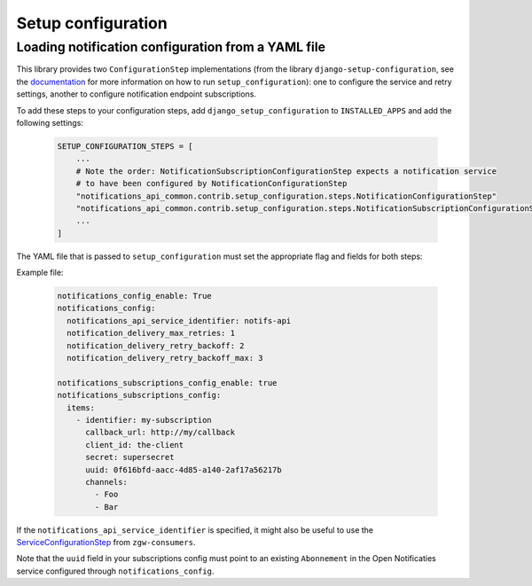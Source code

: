 Setup configuration
===================

Loading notification configuration from a YAML file
***************************************************

This library provides two ``ConfigurationStep`` implementations
(from the library ``django-setup-configuration``, see the
`documentation <https://github.com/maykinmedia/django-setup-configuration>`_
for more information on how to run ``setup_configuration``): one to configure the 
service and retry settings, another to configure notification endpoint subscriptions.

To add these steps to your configuration steps, add ``django_setup_configuration`` 
to ``INSTALLED_APPS`` and add the following settings:

    .. code:: python

        SETUP_CONFIGURATION_STEPS = [
            ...
            # Note the order: NotificationSubscriptionConfigurationStep expects a notification service
            # to have been configured by NotificationConfigurationStep
            "notifications_api_common.contrib.setup_configuration.steps.NotificationConfigurationStep"
            "notifications_api_common.contrib.setup_configuration.steps.NotificationSubscriptionConfigurationStep"
            ...
        ]

The YAML file that is passed to ``setup_configuration`` must set the appropriate 
flag and fields for both steps:

Example file:

    .. code:: yaml

        notifications_config_enable: True
        notifications_config:
          notifications_api_service_identifier: notifs-api
          notification_delivery_max_retries: 1
          notification_delivery_retry_backoff: 2
          notification_delivery_retry_backoff_max: 3

        notifications_subscriptions_config_enable: true
        notifications_subscriptions_config:
          items:
            - identifier: my-subscription
              callback_url: http://my/callback
              client_id: the-client
              secret: supersecret
              uuid: 0f616bfd-aacc-4d85-a140-2af17a56217b
              channels:
                - Foo
                - Bar

If the ``notifications_api_service_identifier`` is specified, it might also be useful
to use the `ServiceConfigurationStep <https://zgw-consumers.readthedocs.io/en/latest/setup_config.html>`_
from ``zgw-consumers``.

Note that the ``uuid`` field in your subscriptions config must point to an existing
``Abonnement`` in the Open Notificaties service configured through ``notifications_config``.
